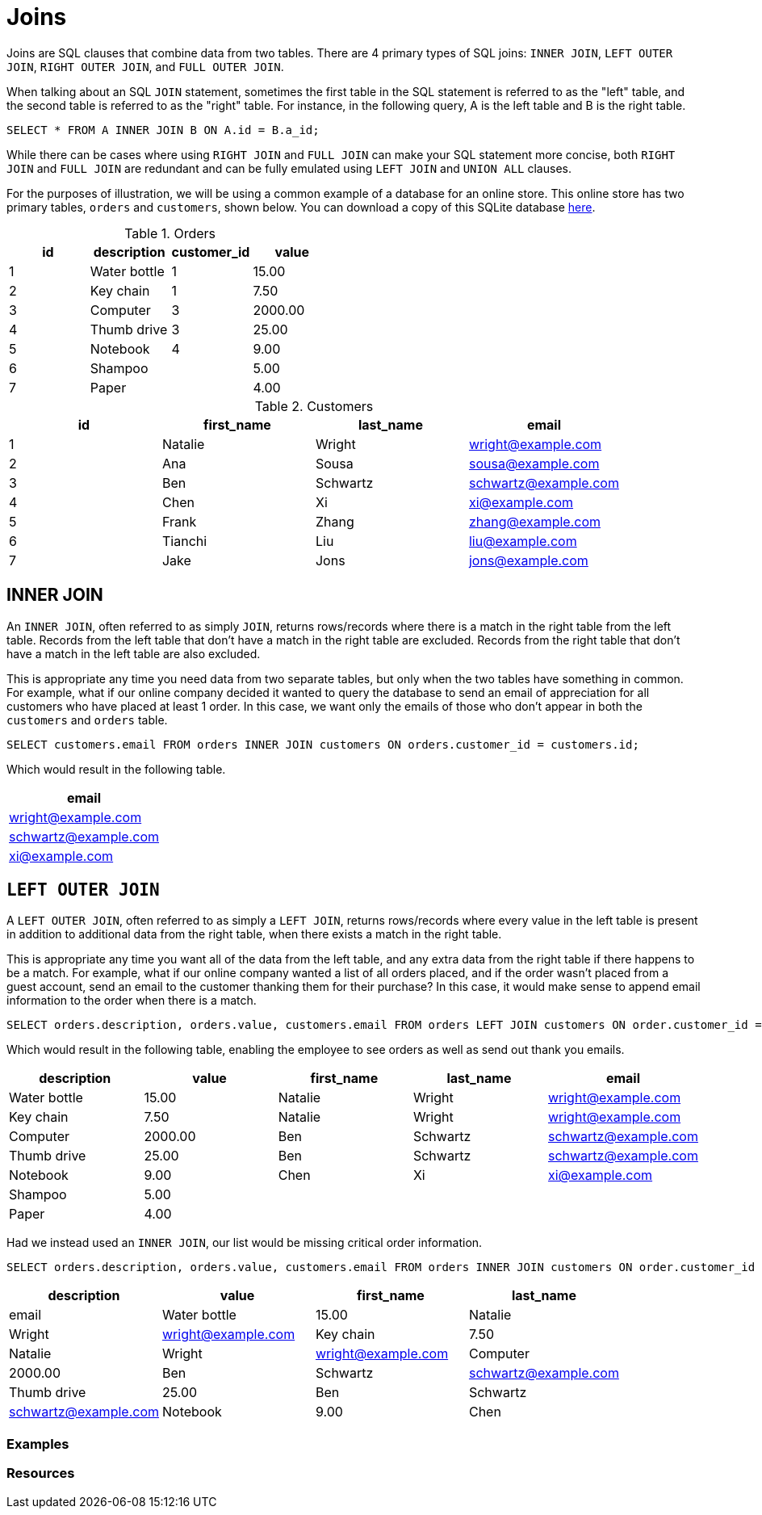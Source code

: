 = Joins

Joins are SQL clauses that combine data from two tables. There are 4 primary types of SQL joins: `INNER JOIN`, `LEFT OUTER JOIN`, `RIGHT OUTER JOIN`, and `FULL OUTER JOIN`.

When talking about an SQL `JOIN` statement, sometimes the first table in the SQL statement is referred to as the "left" table, and the second table is referred to as the 
"right" table. For instance, in the following query, A is the left table and B is the right table.

[source, sql]
----
SELECT * FROM A INNER JOIN B ON A.id = B.a_id;
----

While there can be cases where using `RIGHT JOIN` and `FULL JOIN` can make your SQL statement more concise, both `RIGHT JOIN` and `FULL JOIN` are redundant and can be fully emulated using `LEFT JOIN` and `UNION ALL` clauses.

For the purposes of illustration, we will be using a common example of a database for an online store. This online store has two primary tables, `orders` and `customers`, shown below. You can download a copy of this SQLite database link:{attachmentsdir}/join.db[here].

.Orders
[cols="1,1,1,1",stripes=even]
|===
|id|description|customer_id|value

|1
|Water bottle
|1
|15.00

|2
|Key chain
|1
|7.50

|3
|Computer
|3
|2000.00

|4 
|Thumb drive
|3
|25.00

|5
|Notebook
|4
|9.00

|6
|Shampoo
|
|5.00

|7
|Paper
|
|4.00
|===

.Customers
[cols="1,1,1,1",stripes=even]
|===
|id|first_name|last_name|email

|1
|Natalie
|Wright
|wright@example.com

|2
|Ana
|Sousa
|sousa@example.com

|3
|Ben
|Schwartz
|schwartz@example.com

|4
|Chen
|Xi
|xi@example.com

|5
|Frank
|Zhang
|zhang@example.com

|6
|Tianchi
|Liu
|liu@example.com

|7
|Jake
|Jons
|jons@example.com
|===

== INNER JOIN

An `INNER JOIN`, often referred to as simply `JOIN`, returns rows/records where there is a match in the right table from the left table. Records from the left table that don't have a match in the right table are excluded. Records from the right table that don't have a match in the left table are also excluded.

This is appropriate any time you need data from two separate tables, but only when the two tables have something in common. For example, what if our online company decided it wanted to query the database to send an email of appreciation for all customers who have placed at least 1 order. In this case, we want only the emails of those who don't appear in both the `customers` and `orders` table.

[source, sql]
----
SELECT customers.email FROM orders INNER JOIN customers ON orders.customer_id = customers.id;
----

Which would result in the following table.

[cols="1",stripes=even]
|===
|email

|wright@example.com

|schwartz@example.com

|xi@example.com
|===

== `LEFT OUTER JOIN`

A `LEFT OUTER JOIN`, often referred to as simply a `LEFT JOIN`, returns rows/records where every value in the left table is present in addition to additional data from the right table, when there exists a match in the right table.

This is appropriate any time you want all of the data from the left table, and any extra data from the right table if there happens to be a match. For example, what if our online company wanted a list of all orders placed, and if the order wasn't placed from a guest account, send an email to the customer thanking them for their purchase? In this case, it would make sense to append email information to the order when there is a match.

[source, sql]
----
SELECT orders.description, orders.value, customers.email FROM orders LEFT JOIN customers ON order.customer_id = customers.id;
----

Which would result in the following table, enabling the employee to see orders as well as send out thank you emails.

[cols="1,1,1,1,1",stripes=even]
|===
|description|value|first_name|last_name|email

|Water bottle
|15.00
|Natalie
|Wright
|wright@example.com

|Key chain
|7.50
|Natalie
|Wright
|wright@example.com

|Computer
|2000.00
|Ben 
|Schwartz
|schwartz@example.com

|Thumb drive
|25.00
|Ben
|Schwartz
|schwartz@example.com

|Notebook
|9.00
|Chen
|Xi
|xi@example.com

|Shampoo
|5.00
|
|
|

|Paper
|4.00
|
|
|
|===

Had we instead used an `INNER JOIN`, our list would be missing critical order information.

[source, sql]
----
SELECT orders.description, orders.value, customers.email FROM orders INNER JOIN customers ON order.customer_id = customers.id;
----

[cols="1,1,1,1",stripes=even]
|===
|description|value|first_name|last_name|email

|Water bottle
|15.00
|Natalie
|Wright
|wright@example.com

|Key chain
|7.50
|Natalie
|Wright
|wright@example.com

|Computer
|2000.00
|Ben
|Schwartz
|schwartz@example.com

|Thumb drive
|25.00
|Ben
|Schwartz
|schwartz@example.com

|Notebook
|9.00
|Chen
|Xi
|xi@example.com
|===

=== Examples

=== Resources